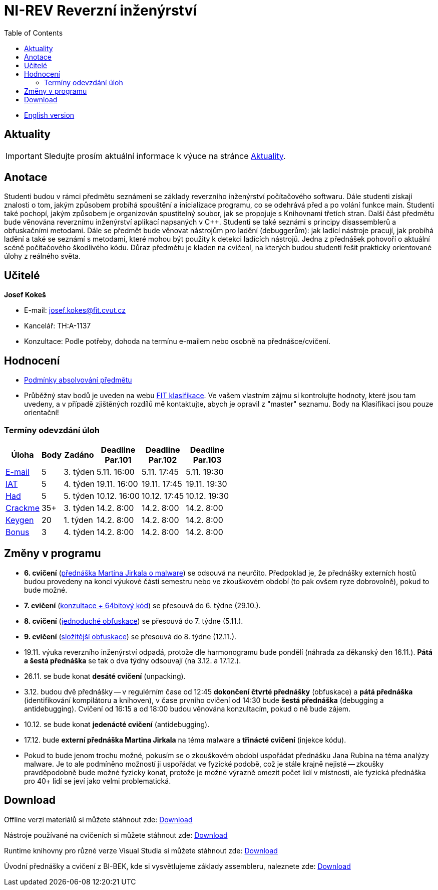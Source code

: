 ﻿
= NI-REV Reverzní inženýrství
:toc:
:imagesdir: ./media

* xref:en/index.adoc[English version]

== Aktuality

[IMPORTANT]
====
Sledujte prosím aktuální informace k výuce na stránce xref:current_info.adoc[Aktuality].
====

== Anotace

Studenti budou v rámci předmětu seznámeni se základy reverzního inženýrství počítačového softwaru. Dále studenti získají znalosti o tom, jakým způsobem probíhá spouštění a inicializace programu, co se odehrává před a po volání funkce main. Studenti také pochopí, jakým způsobem je organizován spustitelný soubor, jak se propojuje s Knihovnami třetích stran. Další část předmětu bude věnována reverznímu inženýrství aplikací napsaných v C++. Studenti se také seznámi s principy disassemblerů a obfuskačními metodami. Dále se předmět bude věnovat nástrojům pro ladění (debuggerům): jak ladící nástroje pracují, jak probíhá ladění a také se seznámí s metodami, které mohou být použity k detekci ladících nástrojů. Jedna z přednášek pohovoří o aktuální scéně počítačového škodlivého kódu. Důraz předmětu je kladen na cvičení, na kterých budou studenti řešit prakticky orientované úlohy z reálného světa.

== Učitelé

*Josef Kokeš*

* E-mail: mailto:josef.kokes@fit.cvut.cz[josef.kokes@fit.cvut.cz]
* Kancelář: TH:A-1137
* Konzultace: Podle potřeby, dohoda na termínu e-mailem nebo osobně na přednášce/cvičení.

== Hodnocení

* xref:evaluation.adoc[Podmínky absolvování předmětu]
* Průběžný stav bodů je uveden na webu https://grades.fit.cvut.cz[FIT klasifikace]. Ve vašem vlastním zájmu si kontrolujte hodnoty, které jsou tam uvedeny, a v případě zjištěných rozdílů mě kontaktujte, abych je opravil z "master" seznamu. Body na Klasifikaci jsou pouze orientační!

=== Termíny odevzdání úloh

[options="autowidth", cols=6*]
|====
<h| Úloha
<h| Body
<h| Zadáno
<h| Deadline +
Par.101
<h| Deadline +
Par.102
<h| Deadline +
Par.103

| xref:homeworks/email.adoc[E-mail]
| 5
| 3. týden
| 5.11. 16:00
| 5.11. 17:45
| 5.11. 19:30

| xref:homeworks/iat.adoc[IAT]
| 5
| 4. týden
| 19.11. 16:00
| 19.11. 17:45
| 19.11. 19:30

| xref:homeworks/snake.adoc[Had]
| 5
| 5. týden
| 10.12. 16:00
| 10.12. 17:45
| 10.12. 19:30

| xref:projects/crackme.adoc[Crackme]
| 35+
| 3. týden
| 14.2. 8:00
| 14.2. 8:00
| 14.2. 8:00

| xref:projects/keygen.adoc[Keygen]
| 20
| 1. týden
| 14.2. 8:00
| 14.2. 8:00
| 14.2. 8:00

| xref:labs/lab13.adoc[Bonus]
| 3
| 4. týden
| 14.2. 8:00
| 14.2. 8:00
| 14.2. 8:00
|====

== Změny v programu

* *6. cvičení* (xref:labs/lab06.adoc[přednáška Martina Jirkala o malware]) se odsouvá na neurčito. Předpoklad je, že přednášky externích hostů budou provedeny na konci výukové části semestru nebo ve zkouškovém období (to pak ovšem ryze dobrovolně), pokud to bude možné.
* *7. cvičení* (xref:labs/lab07.adoc[konzultace + 64bitový kód]) se přesouvá do 6. týdne (29.10.).
* *8. cvičení* (xref:labs/lab08.adoc[jednoduché obfuskace]) se přesouvá do 7. týdne (5.11.).
* *9. cvičení* (xref:labs/lab09.adoc[složitější obfuskace]) se přesouvá do 8. týdne (12.11.).
* 19.11. výuka reverzního inženýrství odpadá, protože dle harmonogramu bude pondělí (náhrada za děkanský den 16.11.). *Pátá a šestá přednáška* se tak o dva týdny odsouvají (na 3.12. a 17.12.).
* 26.11. se bude konat *desáté cvičení* (unpacking).
* 3.12. budou dvě přednášky -- v regulérním čase od 12:45 *dokončení čtvrté přednášky* (obfuskace) a *pátá přednáška* (identifikování kompilátoru a knihoven), v čase prvního cvičení od 14:30 bude *šestá přednáška* (debugging a antidebugging). Cvičení od 16:15 a od 18:00 budou věnována konzultacím, pokud o ně bude zájem.
* 10.12. se bude konat *jedenácté cvičení* (antidebugging).
* 17.12. bude *externí přednáška Martina Jirkala* na téma malware a *třinácté cvičení* (injekce kódu).
* Pokud to bude jenom trochu možné, pokusím se o zkouškovém období uspořádat přednášku Jana Rubína na téma analýzy malware. Je to ale podmíněno možností ji uspořádat ve fyzické podobě, což je stále krajně nejisté -- zkoušky pravděpodobně bude možné fyzicky konat, protože je možné výrazně omezit počet lidí v místnosti, ale fyzická přednáška pro 40+ lidí se jeví jako velmi problematická.

////
* *7.-8.11.2019 (7. týden)*:
** Místo přednášky na *disassembling a obfuskace* bude mít Ing. Martin Jirkal z firmy ESET přednášku o *malware* (dle programu přednáška 7).
** Na cvičení bude místo přednášky na *malware* cvičení na *konzultace a 64bitový kód* (dle programu cvičení 7).
* *14.-15.11.2019 (8. týden)*:
** Na cvičení bude místo cvičení na *konzultace a 64bitový kód* přednáška na *disassembling a obfuskace* (dle programu přednáška 4).
* *12.-13.12.2019 (12. týden)*:
** Ing. Martin Jirkal povede cvičení na téma *analýza kódů v dotnetu*.
* *19.12.2019 (13. týden)*:
** Přednášku na téma *analýza malware* povede Ing. Jan Rubín z firmy Avast.
** link:{imagesdir}/lectures/rev08en.pdf[Přednáška].
** link:{imagesdir}/itsaunixsystem.zip[Crackme na vyzkoušení].
////

== Download

Offline verzi materiálů si můžete stáhnout zde: https://kib-files.fit.cvut.cz/mi-rev/offline.zip[Download]

Nástroje používané na cvičeních si můžete stáhnout zde: https://kib-files.fit.cvut.cz/mi-rev/nastroje/[Download]

Runtime knihovny pro různé verze Visual Studia si můžete stáhnout zde: https://kib-files.fit.cvut.cz/mi-rev/vcredist/[Download]

Úvodní přednášky a cvičení z BI-BEK, kde si vysvětlujeme základy assembleru, naleznete zde: https://kib-files.fit.cvut.cz/bi-bek/BIK01-prednasky_1_2_cviceni_1_2.mp4[Download]

